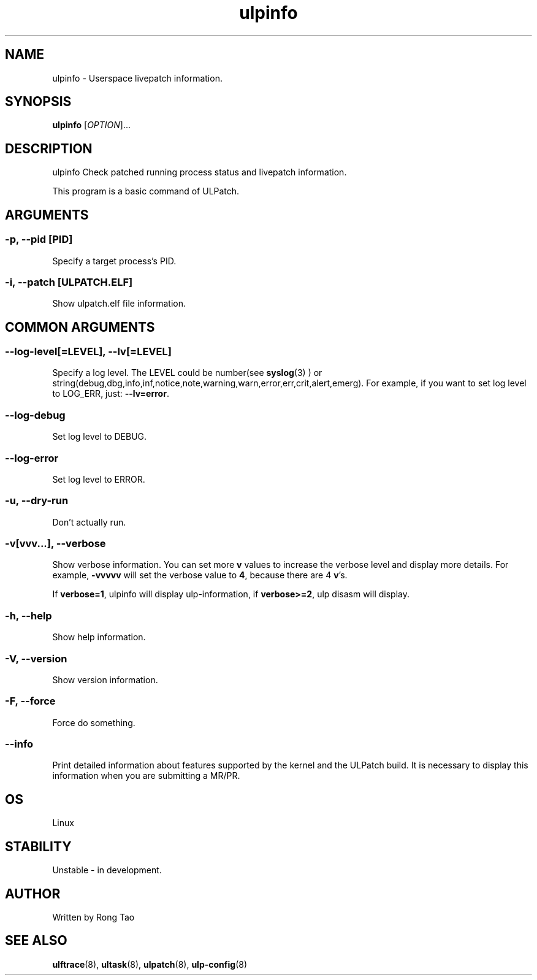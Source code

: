 .TH ulpinfo 8  "2023-12-09" "USER COMMANDS"
.SH NAME
ulpinfo \- Userspace livepatch information.

.SH SYNOPSIS
.B ulpinfo
[\fI\,OPTION\/\fR]...

.SH DESCRIPTION
.\" Add any additional description here
.PP
ulpinfo Check patched running process status and livepatch information.

This program is a basic command of ULPatch.

.SH ARGUMENTS
.SS
\fB\-p\fR, \fB\-\-pid\fR [PID]
Specify a target process's PID.

.SS
\fB\-i\fR, \fB\-\-patch\fR [ULPATCH.ELF]
Show ulpatch.elf file information.

.SH COMMON ARGUMENTS
.SS
\fB\-\-log-level\fR[=\fI\,LEVEL\/\fR], \fB\-\-lv\fR[=\fI\,LEVEL\/\fR]
Specify a log level. The LEVEL could be number(see
.BR syslog (3)
) or string(debug,dbg,info,inf,notice,note,warning,warn,error,err,crit,alert,emerg).
For example, if you want to set log level to LOG_ERR, just:
.BR --lv=error .

.SS
\fB\-\-log-debug\fR
Set log level to DEBUG.

.SS
\fB\-\-log-error\fR
Set log level to ERROR.

.SS
\fB\-u\fR, \fB\-\-dry-run\fR
Don't actually run.

.SS
\fB\-v\fR[vvv...], \fB\-\-verbose\fR
Show verbose information.
You can set more \fBv\fR values to increase the verbose level and display more details.
For example, \fB-vvvvv\fR will set the verbose value to \fB4\fR, because there are 4 \fBv\fR's.

If \fBverbose=1\fR, ulpinfo will display ulp-information, if \fBverbose>=2\fR, ulp disasm will display.

.SS
\fB\-h\fR, \fB\-\-help\fR
Show help information.

.SS
\fB\-V\fR, \fB\-\-version\fR
Show version information.

.SS
\fB\-F\fR, \fB\-\-force\fR
Force do something.

.SS
\fB\-\-info\fR
Print detailed information about features supported by the kernel and the ULPatch build. It is necessary to display this information when you are submitting a MR/PR.

.SH OS
Linux

.SH STABILITY
Unstable - in development.

.SH AUTHOR
Written by Rong Tao

.SH SEE ALSO
.BR ulftrace (8),
.BR ultask (8),
.BR ulpatch (8),
.BR ulp-config (8)
